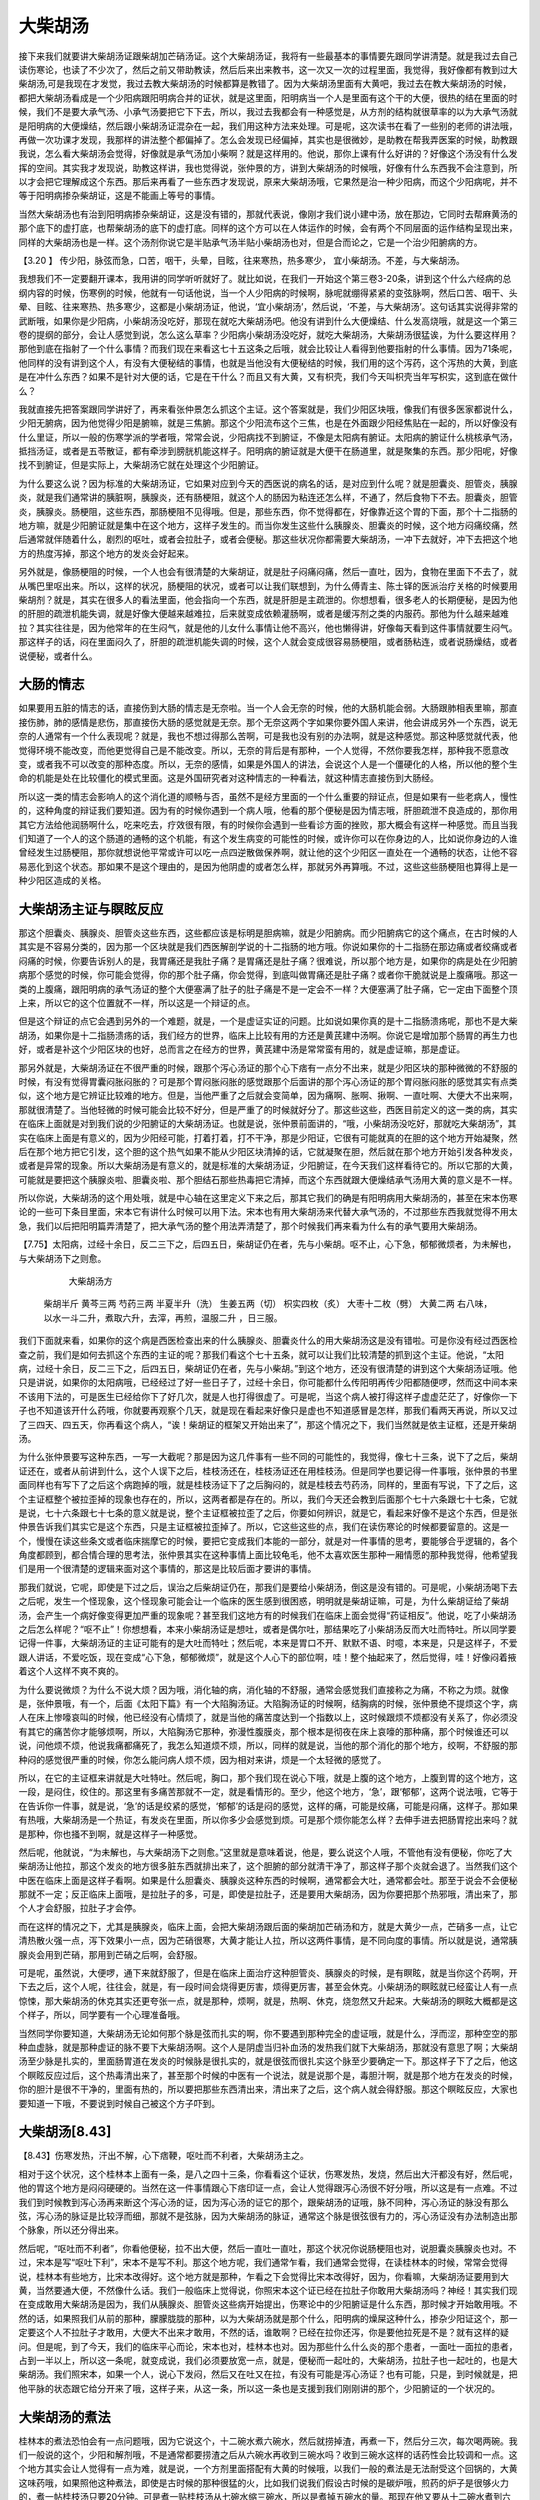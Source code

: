 大柴胡汤
=============

接下来我们就要讲大柴胡汤证跟柴胡加芒硝汤证。这个大柴胡汤证，我将有一些最基本的事情要先跟同学讲清楚。就是我过去自己读伤寒论，也读了不少次了，然后之前又带助教读，然后后来出来教书，这一次又一次的过程里面，我觉得，我好像都有教到过大柴胡汤,可是我现在才发觉，我过去教大柴胡汤的时候都算是教错了。因为大柴胡汤里面有大黄吧，我过去在教大柴胡汤的时候，都把大柴胡汤看成是一个少阳病跟阳明病合并的证状，就是这里面，阳明病当一个人是里面有这个干的大便，很热的结在里面的时候，我们不是要大承气汤、小承气汤要把它下下去，所以，我过去我都会有一种感觉是，从方剂的结构就很草率的以为大承气汤就是阳明病的大便燥结，然后跟小柴胡汤证混杂在一起，我们用这种方法来处理。可是呢，这次读书在看了一些别的老师的讲法哦，再做一次功课才发现，我那样的讲法整个都偏掉了。怎么会发现已经偏掉，其实也是很微妙，是助教在帮我弄医案的时候，助教跟我说，怎么看大柴胡汤会觉得，好像就是承气汤加小柴啊？就是这样用的。他说，那你上课有什么好讲的？好像这个汤没有什么发挥的空间。其实我才发现说，助教这样讲，我也觉得说，张仲景的方，讲到大柴胡汤的时候哦，好像有什么东西我不会注意到，所以才会把它理解成这个东西。那后来再看了一些东西才发现说，原来大柴胡汤哦，它果然是治一种少阳病，而这个少阳病呢，并不等于阳明病掺杂柴胡证，这是不能画上等号的事情。

当然大柴胡汤也有治到阳明病掺杂柴胡证，这是没有错的，那就代表说，像刚才我们说小建中汤，放在那边，它同时去帮麻黄汤的那个底下的虚打底，也帮柴胡汤的底下的虚打底。同样的这个方可以在人体运作的时候，会有两个不同层面的运作结构呈现出来，同样的大柴胡汤也是一样。这个汤剂你说它是半贴承气汤半贴小柴胡汤也对，但是合而论之，它是一个治少阳腑病的方。

【3.20 】  传少阳，脉弦而急，口苦，咽干，头晕，目眩，往来寒热，热多寒少， 宜小柴胡汤。不差，与大柴胡汤。

我想我们不一定要翻开课本，我用讲的同学听听就好了。就比如说，在我们一开始这个第三卷3-20条，讲到这个什么六经病的总纲内容的时候，伤寒例的时候，他就有一句话他说，当一个人少阳病的时候啊，脉呢就绷得紧紧的变弦脉啊，然后口苦、咽干、头晕、目眩、往来寒热、热多寒少，这都是小柴胡汤证，他说，‘宜小柴胡汤’，然后说，‘不差，与大柴胡汤’。这句话其实说得非常的武断哦，如果你是少阳病，小柴胡汤没吃好，那现在就吃大柴胡汤吧。他没有讲到什么大便燥结、什么发高烧哦，就是这一个第三卷的提纲的部分，会让人感觉到说，怎么这么草率？少阳病小柴胡汤没吃好，就吃大柴胡汤，大柴胡汤很猛诶，为什么要这样用？那他到底在指射了一个什么事情？而我们现在来看这七十五这条之后哦，就会比较让人看得到他要指射的什么事情。因为71条呢，他同样的没有讲到这个人，有没有大便秘结的事情，也就是当他没有大便秘结的时候，我们用的这个泻药，这个泻热的大黄，到底是在冲什么东西？如果不是针对大便的话，它是在干什么？而且又有大黄，又有枳壳，我们今天叫枳壳当年写枳实，这到底在做什么？

我就直接先把答案跟同学讲好了，再来看张仲景怎么抓这个主证。这个答案就是，我们少阳区块哦，像我们有很多医家都说什么，少阳无腑病，因为他觉得少阳是腑嘛，就是三焦腑。那这个少阳流布这个三焦，也是在外面跟少阳经焦贴在一起的，所以好像没有什么里证，所以一般的伤寒学派的学者哦，常常会说，少阳病找不到腑证，不像是太阳病有腑证。太阳病的腑证什么桃核承气汤，抵挡汤证，或者是五苓散证，都有牵涉到膀胱机能这样子。阳明病的腑证就是大便干在肠道里，就是聚集的东西。那少阳呢，好像找不到腑证，但是实际上，大柴胡汤它就在处理这个少阳腑证。

为什么要这么说？因为标准的大柴胡汤证，它如果对应到今天的西医说的病名的话，是对应到什么呢？就是胆囊炎、胆管炎，胰腺炎，就是我们通常讲的胰脏啊，胰腺炎，还有肠梗阻，就这个人的肠因为粘连还怎么样，不通了，然后食物下不去。胆囊炎，胆管炎，胰腺炎。肠梗阻，这些东西，那肠梗阻不见得哦。但是，那些东西，你不觉得都在，好像靠近这个胃的下面，那个十二指肠的地方嘛，就是少阳腑证就是集中在这个地方，这样子发生的。而当你发生这些什么胰腺炎、胆囊炎的时候，这个地方闷痛绞痛，然后通常就伴随着什么，剧烈的呕吐，或者会拉肚子，或者会便秘。那这些状况你都需要大柴胡汤，一冲下去就好，冲下去把这个地方的热度泻掉，那这个地方的发炎会好起来。

另外就是，像肠梗阻的时候，一个人也会有很清楚的大柴胡证，就是肚子闷痛闷痛，然后一直吐，因为，食物在里面下不去了，就从嘴巴里呕出来。所以，这样的状况，肠梗阻的状况，或者可以让我们联想到，为什么傅青主、陈士铎的医派治疗关格的时候要用柴胡剂？就是，其实在很多人的看法里面，他会指向一个东西，就是肝胆是主疏泄的。你想想看，很多老人的长期便秘，是因为他的肝胆的疏泄机能失调，就是好像大便越来越难拉，后来就变成依赖灌肠啊，或者是缓泻剂之类的内服药。那他为什么越来越难拉？其实往往是，因为他常年的在生闷气，就是他的儿女什么事情让他不高兴，他也懒得讲，好像每天看到这件事情就要生闷气。那这样子的话，闷在里面闷久了，肝胆的疏泄机能失调的时候，这个人就会变成很容易肠梗阻，或者肠粘连，或者说肠燥结，或者说便秘，或者什么。

大肠的情志
----------

如果要用五脏的情志的话，直接伤到大肠的情志是无奈啦。当一个人会无奈的时候，他的大肠机能会弱。大肠跟肺相表里嘛，那直接伤肺，肺的感情是悲伤，那直接伤大肠的感觉就是无奈。那个无奈这两个字如果你要外国人来讲，他会讲成另外一个东西，说无奈的人通常有一个什么表现呢？就是，我也不想过得那么苦啊，可是我也没有别的办法啊，就是这种感觉。那这种感觉就代表，他觉得环境不能改变，而他更觉得自己是不能改变。所以，无奈的背后是有那种，一个人觉得，不然你要我怎样，那种我不愿意改变，或者我不可以改变的那种态度。所以，无奈的感情，如果是外国人的讲法，会说这个人是一个僵硬化的人格，所以他的整个生命的机能是处在比较僵化的模式里面。这是外国研究者对这种情志的一种看法，就这种情志直接伤到大肠经。

所以这一类的情志会影响人的这个消化道的顺畅与否，虽然不是经方里面的一个什么重要的辩证点，但是如果有一些老病人，慢性的，这种角度的辩证我们要知道。因为有的时候你遇到一个病人哦，他看的那个便秘是因为情志哦，肝胆疏泄不良造成的，那你用其它方法给他润肠啊什么，吃来吃去，疗效很有限，有的时候你会遇到一些看诊方面的挫败，那大概会有这样一种感觉。而且当我们知道了一个人的这个肠道的通畅的这个机能，有这个发生病变的可能性的时候，或许你可以在你身边的人，比如说你身边的人谁曾经发生过肠梗阻，那你就想说他平常或许可以吃一点四逆散做保养啊，就让他的这个少阳区一直处在一个通畅的状态，让他不容易恶化到这个状态。那如果不是这个理由的，是因为他阴虚的或者怎么样，那就另外再算哦。不过，这些这些肠梗阻也算得上是一种少阳区造成的关格。


大柴胡汤主证与瞑眩反应
------------------------

那这个胆囊炎、胰腺炎、胆管炎这些东西，这些都应该是标明是胆病嘛，就是少阳腑病。而少阳腑病它的这个痛点，在古时候的人其实是不容易分类的，因为那一个区块就是我们西医解剖学说的十二指肠的地方哦。你说如果你的十二指肠在那边痛或者绞痛或者闷痛的时候，你要告诉别人的是，我胃痛还是我肚子痛？是胃痛还是肚子痛？很难说，所以那个地方是，如果你的病是处在少阳腑病那个感觉的时候，你可能会觉得，你的那个肚子痛，你会觉得，到底叫做胃痛还是肚子痛？或者你干脆就说是上腹痛哦。那这一类的上腹痛，跟阳明病的承气汤证的整个大便塞满了肚子的肚子痛是不是一定会不一样？大便塞满了肚子痛，它一定由下面整个顶上来，所以它的这个位置就不一样，所以这是一个辩证的点。

但是这个辩证的点它会遇到另外的一个难题，就是，一个是虚证实证的问题。比如说如果你真的是十二指肠溃疡呢，那也不是大柴胡汤，如果你是十二指肠溃疡的话，我们经方的世界，临床上比较有用的方还是黄芪建中汤啊。你说它是增加那个肠胃的再生力也好，或者是补这个少阳区块的也好，总而言之在经方的世界，黄芪建中汤是常常蛮有用的，就是虚证嘛，那是虚证。

那另外就是，大柴胡汤证在不很严重的时候，跟那个泻心汤证的那个心下痞有一点分不出来，就是少阳区块的那种微微的不舒服的时候，有没有觉得胃囊闷胀闷胀的？可是那个胃闷胀闷胀的感觉跟那个后面讲的那个泻心汤证的那个胃闷胀闷胀的感觉其实有点类似，这个地方是它辨证比较难的地方。但是，当他严重了之后就会变简单，因为痛啊、胀啊、揪啊、一直吐啊、大便大不出来啊，那就很清楚了。当他轻微的时候可能会比较不好分，但是严重了的时候就好分了。那这些这些，西医目前定义的这一类的病，其实在临床上面就是对到我们说的少阳腑证的大柴胡汤证。也就是说，张仲景前面讲的，“哦，小柴胡汤没吃好，那就吃大柴胡汤”，其实在临床上面是有意义的，因为少阳经可能，打着打着，打不干净，那是少阳证，它很有可能就真的在胆的这个地方开始凝聚，然后在那个地方把它引发，这个胆的这个热气如果不能从少阳区块清掉的话，它就凝聚在胆，然后就在那个地方开始引发各种发炎，或者是异常的现象。所以大柴胡汤是有意义的，就是标准的大柴胡汤证，少阳腑证，在今天我们这样看待它的。所以它那的大黄，可能就是要把这个胰腺炎啦、胆囊炎啦、那个胆结石那些热毒把它清掉，而这个东西就跟大便燥结承气汤用大黄的意义是不一样。

所以你说，大柴胡汤的这个用处哦，就是中心轴在这里定义下来之后，那其它我们的确是有阳明病用大柴胡汤的，甚至在宋本伤寒论的一些可下条目里面，宋本它有讲什么时候可以用下法。宋本也有用大柴胡汤来代替大承气汤的，不过那些东西我就觉得不用太急，我们以后把阳明篇弄清楚了，把大承气汤的整个用法弄清楚了，那个时候我们再来看为什么有的承气要用大柴胡汤。
 
【7.75】太阳病，过经十余日，反二三下之，后四五日，柴胡证仍在者，先与小柴胡。呕不止，心下急，郁郁微烦者，为未解也，与大柴胡汤下之则愈。
 
                                     大柴胡汤方
         柴胡半斤  黄芩三两  芍药三两  半夏半升（洗） 生姜五两（切） 枳实四枚（炙）          大枣十二枚（劈）  大黄二两
         右八味，以水一斗二升，煮取六升，去滓，再煎，温服二升  ，日三服。
 
我们下面就来看，如果你的这个病是西医检查出来的什么胰腺炎、胆囊炎什么的用大柴胡汤这是没有错啦。可是你没有经过西医检查之前，我们是如何去抓这个东西的主证的呢？那我们看这个七十五条，就可以让我们比较清楚的抓到这个主证。他说，“太阳病，过经十余日，反二三下之，后四五日，柴胡证仍在者，先与小柴胡。”到这个地方，还没有很清楚的讲到这个大柴胡汤证哦。他只是讲说，如果你的太阳病哦，已经经过了好一些日子了，过经十余日，你可能都什么传阳明再传少阳都随便啰，然而这中间本来不该用下法的，可是医生已经给你下了好几次，就是人也打得很虚了。可是呢，当这个病人被打得这样子虚虚茫茫了，好像你一下子也不知道该开什么药哦，你就要再观察个几天，就是现在看起来好像只是虚也不知道感冒是怎样，那我们看两天再说，所以又过了三四天、四五天，你再看这个病人，“诶！柴胡证的框架又开始出来了”，那这个情况之下，我们当然就是依主证框，还是开柴胡汤。

为什么张仲景要写这种东西，一写一大截呢？那是因为这几件事有一些不同的可能性的，我觉得，像七十三条，说下了之后，柴胡证还在，或者从前讲到什么，这个人误下之后，桂枝汤还在，桂枝汤证还在用桂枝汤。但是同学也要记得一件事哦，张仲景的书里面同样也有写下了之后这个病跑掉的哦，就是桂枝汤证下了之后胸闷的，就是桂枝去芍药汤，同样的，里面有写说，下了之后，这个主证框整个被拉歪掉的现象也存在的，所以，这两者都是存在的。所以，我们今天还会教到后面那个七十六条跟七十七条，它就是说，七十六条跟七十七条的意义就是说，整个主证框被拉歪了之后，你要如何辨识，就是它，看起来好像不是这个东西，但是张仲景告诉我们其实它是这个东西，只是主证框被拉歪掉了。所以，它这些这些的点，我们在读伤寒论的时候都要留意的。这是一个，慢慢在读这些条文或者临床揣摩它的时候，要把它变成我们本能的一部分，就是对一件事情的思考，要能够合乎逻辑的，各个角度都顾到，都合情合理的思考法，张仲景其实在这种事情上面比较龟毛，他不太喜欢医生那种一厢情愿的那种我觉得，他希望我们是用一个很清楚的逻辑来面对这个事情的，那这是比较后面才要讲的事情。

那我们就说，它呢，即使是下过之后，误治之后柴胡证仍在，那我们是要给小柴胡汤，倒这是没有错的。可是呢，小柴胡汤喝下去之后呢，发生一个怪现象，这个怪现象可能会让一个临床的医生感到很困惑，明明就是柴胡证嘛，可是，为什么柴胡证给了柴胡汤，会产生一个病好像变得更加严重的现象呢？甚至我们这地方有的时候我们在临床上面会觉得“药证相反”。他说，吃了小柴胡汤之后怎么样呢？“呕不止”！你想想看，本来小柴胡汤证是想吐，或者是偶尔吐，那结果吃了小柴胡汤反而大吐而特吐。所以同学要记得一件事，大柴胡汤证的主证可能有的是大吐而特吐；然后呢，本来是胃口不开、默默不语、时噫，本来是，只是这样子，不爱跟人讲话，不爱吃饭，现在变成“心下急，郁郁微烦”，就是这个人心下的部位啊，哇！整个抽起来了，然后觉得，哇！好像闷着掖着这个人这样不爽不爽的。

为什么要说微烦？为什么不说大烦？因为哦，消化轴的病，消化轴的不舒服，通常会感觉我们直接称之为痛，不称之为烦。就像是，张仲景哦，有一个，后面《太阳下篇》有一个大陷胸汤证。大陷胸汤证的时候啊，结胸病的时候，张仲景绝不提烦这个字，病人在床上惨嚎哀叫的时候，他已经没有心情烦了，就是当他的痛苦度达到一个指数以上，这时候跟烦不烦都没有关系了，你必须没有其它的痛苦你才能够烦啊，所以，大陷胸汤它那种，弥漫性腹膜炎，那个根本是彻夜在床上哀嚎的那种痛，那个时候谁还可以说，问他烦不烦，他说我痛都痛死了，我怎么知道烦不烦，所以，同样的就是说，当他的那个消化的那个地方，绞啊，不舒服的那种闷的感觉很严重的时候，你怎么能问病人烦不烦，因为相对来讲，烦是一个太轻微的感觉了。

所以，在它的主证框来讲就是大吐特吐。然后呢，胸口，那个我们现在说心下哦，就是上腹的这个地方，上腹到胃的这个地方，这一段，是闷住，绞住的。那这里有多痛苦那就不一定，就是看情形的。至少，他这个地方，‘急’，跟‘郁郁’，这两个说法哦，它等于在告诉你一件事，就是说，‘急’的话是绞紧的感觉，‘郁郁’的话是闷的感觉，这样的痛，可能是绞痛，可能是闷痛，这样子。那如果有热哦，大柴胡汤是一个热证，有发炎在里面，所以你多少会感觉到烦。可是那个烦你能怎么样？去伸手进去把肠胃挖出来吗？就是那种，你也掻不到啊，就是这样子一种感觉。

然后呢，他就说，“为未解也，与大柴胡汤下之则愈。”这里就是意味着说，他是，要么说这个人哦，不管他有没有便秘，你吃了大柴胡汤让他拉，那这个发炎的地方很多脏东西就排出来了，这个胆腑的部分就清干净了，那这样子那个炎就会退了。当然我们这个中医在临床上面是这样子看啊。如果是什么胆囊炎、胰腺炎这种东西的时候啊，通常都会大吐，通常都会吐。那至于说会不会便秘那就不一定；反正临床上面哦，是拉肚子的多，可是，即使是拉肚子，还是要用大柴胡汤，因为你要把那个热邪哦，清出来了，那个人才会舒服，拉肚子才会停。

而在这样的情况之下，尤其是胰腺炎，临床上面，会把大柴胡汤跟后面的柴胡加芒硝汤和方，就是大黄少一点，芒硝多一点，让它清热散火强一点，泻下效果小一点，因为芒硝很寒，大黄才能让人拉，所以这两件事情，是不同向度的事情。所以就是说，通常胰腺炎会用到芒硝，那用到芒硝之后啊，会舒服。

可是呢，虽然说，大便啰，通下来就舒服了，但是在临床上面治疗这种胆管炎、胰腺炎的时候，是有瞑眩，就是当你这个药啊，开下去之后，这个人呢，往往会，就是，有一段时间会烧得更厉害，烦得更厉害，甚至会休克。小柴胡汤的瞑眩就已经蛮让人有一点惊悚，那大柴胡汤的休克其实还更夸张一点，就是那种，烦啊，就是，热啊、休克，烧忽然又升起来。大柴胡汤的瞑眩大概都是这个样子，所以，同学要有一个心理准备哦。

当然同学你要知道，大柴胡汤无论如何那个脉是弦而扎实的啊，你不要遇到那种完全的虚证哦，就是什么，浮而涩，那种空空的那种血虚脉，就是那种虚证的脉不要下大柴胡汤啊。这个人是阴虚当归补血汤的发热我们就下大柴胡汤，那就没有意思了啊；大柴胡汤至少脉是扎实的，里面肠胃道在发炎的时候脉是很扎实的，就是很弦而很扎实这个脉至少要确定一下。那这样子下了之后，他这个瞑眩反应过后，这个热毒清出来了，甚至那个时候的中医有一个说法，就是说那个是，毒胆汁啊，就是那个地方在发炎的时候，你的胆汁是很不干净的，里面有热的，所以要把那些东西清出来，清出来了之后，这个病人就会得舒服。那这个瞑眩反应，大家也要知道一下哦，不要说到时候自己被这个方子吓到。

大柴胡汤[8.43]
-------------------

【8.43】伤寒发热，汗出不解，心下痞鞕，呕吐而不利者，大柴胡汤主之。

相对于这个状况，这个桂林本上面有一条，是八之四十三条，你看看这个证状，伤寒发热，发烧，然后出大汗都没有好，然后呢，他的胃这个地方是闷闷硬硬的。当然在这一件事情跟心下痞印证一点，会让人觉得跟泻心汤很不好分哦，所以这是有一点难。不过我们到时候教到泻心汤再来断这个泻心汤的证，因为泻心汤的证它的那个，跟柴胡汤的证哦，脉不同种，泻心汤证的脉没有那么弦，泻心汤的脉证是比较浮而细，那就不是弦脉，因为大柴胡汤的脉证，通常这个脉是很弦很有力的，泻心汤证没有办法制造出那个脉象，所以还分得出来。

然后呢，“呕吐而不利者”，你看他便秘，拉不出大便，然后一直吐一直吐，那这个状况你说肠梗阻也对，说胆囊炎胰腺炎也对。不过，宋本是写“呕吐下利”，宋本不是写不利。那这个地方呢，我们通常乍看，我们通常会觉得，在读桂林本的时候，常常会觉得说，桂林本有些地方，比宋本改得好。这个地方就是那种，乍看之下会觉得比宋本改得好，因为，你看嘛，大柴胡汤证要用到大黄，当然要通大便，不然像什么话。我们一般临床上觉得说，你照宋本这个证已经在拉肚子你敢用大柴胡汤吗？神经！其实我们现在变成敢用大柴胡汤是因为，我们从胰腺炎、胆管炎这些病开始提出，伤寒论中的少阳腑证是什么东西，那时候才开始敢用哦。不然的话，如果照我们从前的那种，朦朦胧胧的那种，以为大柴胡汤就是那个什么，阳明病的燥屎这种什么，掺杂少阳证这个，那一定要这个人不拉肚子才敢用，大便大不出来才敢用，不然的话，谁敢啊？已经在拉你还泻，你是要他拉死是不是？就有这样的疑问。但是呢，到了今天，我们的临床平心而论，宋本也对，桂林本也对。因为那些什么什么炎的那个患者，一面吐一面拉的患者，占到一半以上，所以这一条呢，就变成说，我们必须要放宽一点，就是，便秘而一起吐的，大柴胡汤，拉肚子也一起吐的，也是大柴胡汤。我们照宋本，如果一个人，说心下发闷，然后又在吐又在拉，有没有可能是泻心汤证？也有可能，只是，到时候就是，把他平脉的状态跟它给分开来了哦，这样子来，从这一条，所以这一条也是支援到我们刚刚讲的那个，少阳腑证的一个状况的。


大柴胡汤的煮法
-------------------

桂林本的煮法恐怕会有一点问题哦，因为它说这个，十二碗水煮六碗水，然后就捞掉渣，再煮一下，然后分三次，每次喝两碗。我们一般说的这个，少阳和解剂哦，不是通常都要捞渣之后从六碗水再收到三碗水吗？收到三碗水这样的话药性会比较调和一点。这个地方其实会让人觉得有一点为难，就是说，一个方剂里面搭配有大黄的时候哦，以我们一般的煮法是无法耐受这个回锅的，大黄这味药哦，如果照他这种煮法，即使是古时候的那种很猛的火，比如我们说我们假设古时候的是碳炉哦，煎药的炉子是很够火力的，煮一帖桂枝汤只要20分钟。可是煮一贴桂枝汤从七碗水缩三碗水，所以是煮掉五碗水的量。那现在他又要从十二碗水煮到六碗水，然后再从六碗水煮到三碗水，他是不是能够保持这个煎煮的过程能够压在四十分钟以内呢？因为，大黄的这个泻下力哦，在经过久煮之后就会消灭了，也就是，我们如果要用这个大柴胡汤的话，恐怕要用瓦斯炉来煮药，总共的沸腾时间要压到四十分钟以内来完成它，如果说我们这个插电的煎药壶让它来这个，大黄会煮到没力。

不过，换一个话来讲，就是我们也可以，就是，后代这种，我们用大黄剂的这些医家，开始用一些转换的方法，就是大黄就后下哦，就是下了大黄之后，大概再滚个十几分钟，这样子的话，是大黄的那个泻下力最强的时候。如果是，像张仲景在用大黄的时候呢，就有一些做法，比如说像是，柴胡加龙骨牡蛎汤，他就是最后才把大黄丢下去，煮几滚涮一涮，然后就关火。这个意思就是让他不要拉，只取那个大黄的药气，就是把该打掉的东西冲掉，但是不要拉。像张仲景的三黄泻心汤也是啊，黄芩黄连大黄，就滚开水这样涮一涮，然后就马上用，就是不把它久煮，因为这些都是，要清那个热，打掉那个气，但是没有要你拉肚子的方。

如果要拉肚子的话，张仲景的书写就让我们今天的人觉得有些疑惑，因为像张仲景这样子的写法哦，煮得那么久，如果我们今天用煎药炉要小小火煮的话，大黄的泻下力就会被破坏掉。那么我想只是桂林本这样写，那我一般所谓的和解剂哦，还是说只管用六碗水再煮到三碗水吧，所以，可能，我们还是依照这个一般宋本的写法，就是用六碗水，再煮成三碗水，这样喝好了。你想想看，如果一个人，他的这个病哦，是一直在吐的，你一次让他喝两碗汤，不吐的人都喝不下去，那吐的人怎么喝？就是多少会让人有这样的疑惑的感觉啦。


大柴胡汤结构
---------------

大柴胡汤的结构，它跟小柴胡汤相比，是拔掉了人参，甘草，多加了芍药跟枳壳，大概是这样子的一个变化。那你想想看，小柴胡汤的人参，为什么到了大柴胡汤要拔掉？那是因为，小柴胡汤那个药，它的药性是要推荡的沿着这个少阳区块往外开的，所以，它用人参在里面补气补津液，让它这个药性可以推荡出来。可是，当这个东西已经陷进去变成腑证了，那你如果还放三两人参、三两炙甘草的话，那个人参跟甘草就刚好把邪气包在里面，就是，补药会束邪气的。所以当它已经内陷到这个地方的时候，是不适合放人参的，不然没办法打了，补药的药性会把这个邪气裹在里面，所以，人参跟甘草在这里都是去掉比较好。

当然我们说去甘草还有另外一个原因，就是大柴胡汤的结构，跟它的用途，甚至之后的柴胡加龙骨牡蛎汤哦，也是没有甘草的。就是有一些方剂，它的这个药性的作用点哦，比较散，就比如说，大柴胡汤这帖汤剂呢，尤其是作用在这个，阳明跟少阳混合的时候，你一方面要有药性清这个少阳，一方面要有东西在阳明往下打，就是它那个药的作用点整个是错开的时候，你用了甘草，把这个药的药性都拴到一起，就好像，明明这一匹马要往东边跑，那一匹马要往西边跑，你把它全部绑到一根柱子上，就那种感觉。就是它的药性会，这些药性不适合互相有瓜葛。就像桂枝汤的结构这些药性是要相互合作的，是需要有瓜葛的，所以才有甘草。麻黄汤呢，用的甘草是几两啊？麻黄汤的甘草只有一两。那一两的甘草的意思也是麻黄汤的药里面哦，那些也是各做各的事，一两只是要它不太猛而已。麻黄汤的话就是，杏仁做杏仁的事，桂枝做桂枝的事，生姜做生姜的事。

那大柴胡汤它的这个作用点来讲的话，它的药性哦，其实比起小柴胡汤它有比较多的各做各的事的调调。

就像是，在小柴胡汤里面，你说姜枣是调营卫的，那在大柴胡汤里面当然不能说不调营卫，因为柴胡系的药一定要调营卫，就是说，营卫通调，这个人的微循环好，他少阳区块才能好，所以，一定是有关系的。但是，大柴胡汤里面，因为他吐得厉害，所以生姜加到五两，就是当一个人一直吐一直吐，你生姜要一直加一直加，那加到五两的时候，其实生姜就比较单独在做止呕这件事了，当然你不能说它没有跟大枣在调营卫，但这些作用点都会比较开一点。它的这个黄芩，如果你，柴胡汤里面如果有了甘草，黄芩会跟着柴胡去走少阳区，它们会粘到一起，就是会走到这里来。但是在这里，它是中间这里在撒野，黄芩直接在里面清热就好了，也不一定要走上来，所以这些药哦，就是当没有甘草的时候，这些药物的运行就有一点像是，所谓的有病则病受之，就是哪里有什么问题，这个药就直接去攻哪里，所以它的药性会变得比较活。那像这样的情况，这样的前提之下，没有甘草是有它的理由的。

而另外一点呢，我之前就说，如果你不让我先教四逆散这个柴胡芍药枳实甘草汤，我会变得没有办法教大柴胡汤的理由也在这里； 就是当我们认识了柴胡芍药枳实甘草汤可以做什么的时候，我们在这边看到，这个方子里面，有柴胡、有枳实、有芍药，同学是不是就有一点熟悉的感觉。就是你想想看，大柴胡汤在临床上面常常对应的是肠梗阻，那这个肠梗阻我们讲到这个柴胡芍药枳实是如何的让人可以把胆结石什么排出来，这件事情有一个认识之后，你会知道，这个肠道这个东西它也可以把它稍微扩开，让那个不通的地方变通，所以这也是这个方子的一个效能之一。

而非常重要的这味大黄，我想大黄我们用得比较概略的认识就是，张仲景用下法的时候呢，也会用大黄，也会用芒硝。而大黄它的主要的力道呢，是在于，把东西清下来，就是它有那个冲击的力量。当然大黄也是寒药，可是大黄的本身的寒度并没有那么的高，就是它的寒度不见得是像黄连黄柏那种苦寒。大黄本身甚至是不苦的，闻起来香香的。可是，因为它能够把很多的热气都打掉，所以我们说它寒；所以大黄是，如果有很多热气让它打，它可以打掉那些热气，就会觉得它很寒。但是单独来讲，大黄也不是那么寒的东西，这是一点。

但是相对于大黄的那个芒硝呢，芒硝就是一个，比较不像大黄那么有冲下去的力道的药，但是它可以让大便变软，可以从肠道吸水保湿，它是一个比较盐类的东西哦，就是这种，能够因为这个渗透压的关系，从肠道里面吸水的。而单以药性来讲的话，很可能芒硝是比大黄寒的，就是芒硝在运作的时候，比大黄更能够把一些热气吸出来带走；就是，你如果换一个角度来讲就是，在阳明病的范畴之中，你用了石膏，这个石膏会让你的热气从皮肤表面被挤出来，你如果用了芒硝，芒硝会把那个热气从你的肠胃道里面抽拔下去，这样的一个相对的存在，这是第一个，对于这个药大略的认识。


大黄
----------

张仲景的方子用大黄的地方非常的多。一般来讲说，大黄吃了就拉稀嘛，大黄就是打大便。可是张仲景的方剂里面，你不太容易看到大黄打大便这种事情。比如说，张仲景有一系列的药，什么桃核承气汤，抵挡汤、抵挡丸、下瘀血汤，那些大黄都是在干嘛？破血，打血的。那柴胡龙骨牡蛎汤、鳖甲煎丸，这个东西你说它是破血也对，说是破痰也对。然后呢，什么大黄蛰虫丸、大黄牡丹汤，里面是有一些瘀住的血，或者是脓哦，甚至就是我们说癥瘕积聚之类的。至于说什么大陷胸汤、大陷胸丸、已椒苈黄丸、大黄甘遂汤；或者是，之前咳嗽篇那个茯苓桂枝五味子甘草加姜辛杏仁大黄汤，那个东西哦，其实拔的东西都是属于痰饮之类的东西，你说大黄在张仲景的方剂里面到底作用在哪里？我想，什么厚朴七物汤、厚朴三物汤、厚朴大黄汤，那些是确定打这个肚子里有的食物哦，也就是说随着用药的结构不同大黄可以打的东西非常多，它并不是只是一贴泻药而已，这点我们要先知道。同学也可以理解，我们为什么这一堂课不会把大黄讲得那么的用力，因为以后看到不同的方剂，就会认识到它的不同的用法。

如果我们不用张仲景的方剂结构去引导大黄的药性的话，大黄最主要的用途呢，当然第一个让人拉肚子这我们都知道。第二个就是破瘀血，不加特别的引导的话，我们说大黄入血分，打瘀血的效果是很好的。如果以后有机会我们来读中国的那些伤科的药，你会发现伤科药里面很多重要的方子里面都是有大黄的，比较代表性的一种发炎，就是，金匮要略这本书的后面有附一些杂疗方。那些东西到底是不是张仲景写的我们都不知道，但还是有学术上的价值啦。他那个杂疗方里面，就讲到一个，如果有人从马上摔下来的话，那种就是有内伤，那种情况就是要用大黄。然后他就说，你要让那个病人，大便泻下来之后，这个病人就会觉得，“——哈—吙——”（注：JT做呼气吸气声），整个人喘得过来了，不然瘀血会闷在里面，这个病人会被闷坏。而这个东西到后来一直是伤科药的一个稍微颇为非议的事情吧，就是当你受了内伤的时候，你一定要把瘀血，就是借着这个通达力把瘀血打掉，这个时候你的全身的血才会一起通畅；就好像，大便不通瘀血就不通，这种感觉，就是它有一个同步同调的问题存在，所以这是大黄在伤科的时候哦会用的情形。而且，伤科的话，可能希望大黄能够走得透一点，所以往往是用酒炒过的，那就是大黄的这个一般性的用法的一个地方。

我们在学习使用大黄这味药呢，最要紧的就是要知道，我们现在台湾开药哦，如果是开一贴煎剂，我们大概不会知道大黄要放多少，这是一个很麻烦的事情。就是大黄这味药，如果煮得太久了会没有效，这是第一点，所以我们一旦有大黄在方剂里面，不要煮超过四十分钟哦，那三十分钟就差不多极限了。

除了煮的问题之外，大黄是跟人的体质非常有对应关系的一个药味，就是说，中国比较，在前一些年他们的看法是这样的。就是说，比较传统的中国人认为说，西北的人，他的皮肤腠理比较厚实哦，那皮肤腠理比较厚实的人，他的阳气比较能够保护在里面；所以中国人会认为，西北方的人哦，消化系统是比较强的，所以他们对大黄的耐受度会比较高。因此呢，张仲景的方剂，如果你是给什么山东人啦，蒙古人啦，新疆人啦，吃的话，那可能你可以用张仲景原方这个大黄的剂量给他下去。当然你说大柴胡汤，如果我们用乘以0.3来算的话，那大黄2两，那一贴就是用6钱，那6钱的话，加上它煮得比较久一点，可能它的药性会弱一点。然后分成三次喝，那每一碗里面是这个2钱左右。那么，两钱，这是一个很微妙的数字，就是，一碗汤药里面有两钱大黄，我们台湾人就不知道承不承受得住？或者他们，从前大陆医生就认为说，东南方的人哦，因为阳气都比较散掉的多，所以里面是很虚的，所以东南方的人只要大黄一多，这元气就被打掉了，就伤到了，所以这是东南体质的不同。

另外当年的大陆医生在开大黄的时候，有的时候会先问一问，“诶！你府上哪里啊？”听一听对方是不是四川人湖南人。因为呢，如果一个人他平常就吃得很辣很辣的话，他的肠胃对于大黄的耐受性就会变高，当如果平常吃重口味的食物、刺激性很高的食物，他对于大黄的刺激就会比较麻木一点，而这种情况你要让他泻下，你不开多一点他就没感觉，不会泻。我们台湾人的话，这种生大黄的粉哦，不是酒制大黄，是生大黄的粉，大概是0.5公克下去就可以狂拉哦，所以，这个剂量是非常不好控制的。当然，我们一般这个中医的算法是这样的，就是，有大黄的汤药，你要用生大黄粉代替大黄也是可以的，大概是一比四，就是一钱的大黄粉的效果，是四钱的大黄煮在汤里，就是一钱比四钱哦，就是粉。

而我们在买到的大黄里面药局又有几种不同的大黄，就是有的是用酒跟醋炒过的，那有的是酒比较用力的制过的。怎么样叫做用力的制过呢？就是说我们一般药局说什么酒炒什么水什么炒，那通常在这个药里面，在烘焙之前哦，洒一点点酒，然后烘干就叫酒炒。那这样子的酒炒，其实只是洒一点点酒这样烘干就叫酒炒，对于大黄的药，泻下力是伤害度不高的，就是一般那种很偷工的酒炒或者醋炒的大黄，它的泻下力是打七折。可是，如果有人做大黄呢很认真，把这个大黄哦，就是用酒泡在里面煮一煮再来烘干，就是酒炖过的，那就是打0.5折，就是泻下力会损失到二十分之一左右。所以在使用大黄的时候，稍微要认识一下就是说，如果你在药局买的是酒炒过的，那就会比较那个一点。当然你要大黄的药，如果你是完全用生大黄的话，那大黄的药是不是就会这样子，直接这样子往下。所以当我们在用药的时候，希望那个大黄的药性能够稍微慢一点点，不要那样直接就掉下去，通常会选择酒制，张仲景说得比较清楚，他说用酒洗，就用酒冲一冲就好了，沾到酒就好了，这样的药性就比较不会往下，就能够有开散一点的力道，那张仲景的做法不错。不过我们药局的话就是生大黄跟酒大黄，那酒大黄就不知道它的酒是保温多久，如果真的制得太过分那个大黄都没有什么泻下力了，所以就是也是要考量的。

如果我们要临床用到话，我们说不定就是用这个，用这个生大黄开始练习大柴胡汤吧。那如果你放个台湾人的话，一锅汤里面可能放个一钱两钱三钱这样子，就不要太多。那你另外买一包生大黄的那个粉，如果你吃了汤觉得好像，怎么不拉？那你该补一口大黄吞下去，就只好这样微调了。因为，饮食习惯跟体质，对大黄的耐受度差非常多，所以，这个是用大黄方面的一个难处。当然，如果我们是要用大黄用在这个化解巨大的热毒，比如说那种肿一块什么东西啊，又红又肿，那种大发炎的那种瘟疫类的那种严重的热毒病的时候，那这个时候，当然大黄是要一两二两。比如说，阳明病的燥热的那种病哦，有的时候会转得那个人癫狂，像癫狂的话，我们有些时候就不管那个人是不是台湾人了，就是二两就用下去了。或者是，如果这个人是巨大的热毒，在那边发炎，这样子的状况话，那就一两半用下去了。就是当你有那么多火让它退的时候，那可能就会用这个剂量，不然的话，一般来讲哦，比较就是临证的时候，身为台湾人就要知道要小心一点的。

而大黄的这种向下清的药性呢，我想，我们剂量要酒制大黄的方法，或者是剂量上的调配，其实大黄是，即使不用在这个泻下剂这种很猛的方剂里面，大黄本身是可以当保养药的。我想同学大概都能够明白哦，历代的宫廷的医生，有的时候是不太敢用大黄的。比如说，中国的历史故事哦，用这个什么乌头啊，附子啊，毒杀这个政敌啊，或者怎么样，这种故事是常常会有的。所以，如果皇宫里面某某太后得了风湿，一下子那个御医敢写附子一两乌头五钱吗？那就感觉上，就是会卷入很可怕的那种政变风云里面去，所以会，在皇宫里面用药有些东西是会闪开的。可是呢，我们中国一整个清朝哦，皇宫里面这些所谓猛烈的药物里面，没有在闪躲的是大黄，也就是清朝的时候的宫廷吧，有的时候呢皇帝啊，或者是这些嫔妃，一天就吃两三钱大黄的都有。

我想后代人在研究他们会认为说，你想想看皇宫里面的人哦，就是吃太好，然后动太少，所以身体里面都塞满了各种污秽的物质，那这些病，有的时候就是要把它清掉人会比较好。而这样的一种思考呢，其实到后来大陆那边就有些老人家的保养药哦，就是用微量的大黄做成小药片，如果是老人家的那种便秘，如果你要用什么专病专方，不讲医术的话，比如说肉苁蓉多一点，大黄少一点，就做很小药丸这样吞。老人家吃那么一点点大黄呢，并不要让他虚，也不要让他拉肚子，但是就让他的、每天的、还算正常的排便之中，可以把身体里面那些脏的东西拔掉一点，拔掉一点，就会让身体变得比较干净。
虽然大黄是一个用南方人讲吃了破元气很厉害的药，但是如果是很微量的话，它是可以。就是说，我们中国人就是以通为补，就是说我们身体里面塞满那些脏东西的话，你根本气血都没办法运行，那些脏东西你不拔掉的话，你如何能够补呢？所以，当他运行通畅，甚至说，我们中国人那个阳气，就是气很通畅的那个状态啦，那障碍都已经拿掉了，气走得通畅了，那就是补到了，这人身体也就好起来了。所以，通补来讲哦，微量的大黄，也是一个很重要的保养药，那这一点我们也知道一下。

那以江湖的这个传闻来说的话，有两味药是称之为将军的，一个是硫磺，一个是大黄。我们从前在看药单的时候，医案里头就有，写大黄的时候他写川军，就是四川的将军哦，就是川产的大黄就写川军。而大黄的这种泻下力哦，如果以我们的今天的临床的话，我们在讲伤寒论的时候，其实有些这也是依照这些原理原则在讲，比如我们说大柴胡汤，就是要清热，把那个邪气拔掉，所以我们就不会再放人参，不会再放甘草。可是，如果你知道这个人很虚，你也预料用大黄这个人会被搞得很不舒服的话，有的时候是这些补药要先放在那边。比如说，要开承气汤的时候，你就先在承气汤里面加好人参，甚至加好当归，就是那些补气的药、养血的药都最好把它补在里面，免得这个人一被大黄打过之后又虚又干，没办法收拾。因为大黄药性还蛮猛的，你就算加了人参加了当归它还是泻得下来，尤其当归也不会让它，当归也是滑滑的东西。以后如果同学有机会遇到比较虚的患者，要用到承气汤的时候，至少知道，可以预先把补药放好，这样可以让药物的风险降低。


张锡纯治疗肠梗阻的方法
-------------------------

我们今天发的这个一页讲义里有另外一个治疗肠梗阻或者是肠粘连的方子，就是张锡纯一个很好的方。这个方我觉得喝起来恐怕会比大柴胡汤舒服，大柴胡汤相对而言还是比较猛，大柴胡汤吃了之后就会狂拉而特拉。通常，如果是初学者用大柴胡汤的话，剂量其实都不好掌握的哦，所以会拉。可是，他认为一个人很虚的话，他会觉得你不如用这个硝。这个硝是朴硝，我们中医里头哦，朴硝跟芒硝的药性是非常相似的，所以在这种事情上面你不太需要去挑到底是用芒硝还是朴硝，因为成分也很接近。那他的书里面有不止一次提到这个方子，那有的版本就说朴硝用6两，有的说4两哦，那白萝卜有的说5斤有的说8斤。

而这个汤的煮法呢，就是用5斤的水煮滚，然后这个水里面把朴硝溶在里面，同学要知道硝石这一味药啊，硝这个药通常都是在药煮好之后调化进去就好，它就像盐巴一样的，就没有需要是先跟那个药煮在一起，就药汤煮好之后再调进去就好了。那你先用这个4两的硝石哦，先弄5斤水把它调化，然后呢，你就开始把萝卜切片，然后一次切一斤萝卜放进去煮，煮到萝卜已经烂烂了，熟到可以吃了，比熟到可以吃了更烂一点哦，就是软软烂烂的，你把这个萝卜捞掉，然后再丢一斤萝卜下去煮，然后再把萝卜捞掉，这样子处理。那这样子煮，大火煮跟捞的过程里面呢，这锅水会越来越少，而萝卜在把那个朴硝的那个咸味吸掉，一开始那个水是很臭，有一点的微微臭味那种盐水的味道，当你萝卜把那个盐味带走，它就会变成萝卜味越来越重，然后咸味越来越淡。

张锡纯的说法是说，五斤萝卜这样煮五次了，最后会浓缩成一碗汤，这碗汤就是高浓度的萝卜汤，里面的这个硝的咸味就被萝卜带走了，他说，张仲景说，如果你发现这个汤哦，还是很咸不好喝的话，那就再煮一斤萝卜下去，再这样过一遍，反正就是弄到这个汤像一般好喝的萝卜汤那种口感为止，然后这个时候把这锅汤喝下去，芒硝虽然是很厉害的药，但经过萝卜这样子一直弄，它的这个破泻的性质已经少掉很多了。然后呢，萝卜这样子，这个药气都在里面，这样子，一碗下去，或者把它分两次喝，那这个人的肠子就开了。所以，这样的一个医法，我觉得，如果是临时遇到这样的问题的时候啊，还是知道一下比较好，因为，虽然很麻烦，但是用起来会比大柴胡汤要让人舒服，所以这个方我们也就把它学起来。


大柴胡汤[8.14]
---------------------

【8.14】伤寒十余日，热结在里，复往来寒热者，与大柴胡汤。

大柴胡汤还有一些其它的条文，我们到时候看到再来说好了。我随便讲一讲啊，比如第八卷第十四条，但是它那一条其实就是，一个人里面有实热，然后外面有往来寒热，那就给大柴胡汤，那同学都听得懂意思了，那就是阳明病的实热，然后再加上有柴胡证的时候，给大柴胡汤。那就是一个比较简单的思路上面就是，阳明病的部分用大黄，然后其它的部分用大黄枳实，然后其它的部分用柴胡剂，那这个部分其实很容易理解的。


标准大柴胡汤证[7.76]
---------------------------

【7.76】伤寒十三日不解，胸胁满而呕，日晡所发潮热，已而微利，此本柴胡证，下之以不得利，今反利者，知医以丸药下之，非其治也。潮热者，实也，宜先服小柴胡汤以解外，后以柴胡加芒硝汤主之。

那另外一个标准的大柴胡汤证就是我们接下来要看这一条，这个七十六条前面的，“伤寒十三日不解，胸胁满而呕，日晡所发潮热”。到这个发潮热这里就是标准的大柴胡汤证，就是阳明病这个大便燥结的特征之一，就是它一个人到了快要黄昏的时候会高烧得特别热，就这个人虽然一直在发烧，可是到了黄昏的时候会烧得特别的猛，那这个东西是阳明病用来定义这个大便已经干掉的一个指征。那这个阳明病燥实的指征出来了，然后胸胁又闷又呕，那这就是典型的这个少阳阳明并病了哦。那少阳阳明的话，那用大柴胡汤是理所当然的，这就是大柴胡汤的第二个让我们容易理解的地方。

其实在中医里头，在药物里头哦，大黄也是推陈致新，柴胡也是推陈致新，这两个加到一起的时候泻下力其实还蛮厉害的哦，会有加乘的效果。我们之前介绍小柴胡汤的时候曾经介绍说，小柴胡汤好像可以把这个三焦区块的水再转回消化道对不对？所以，用大柴胡汤来代替大承气汤有的时候是有意义的。因为，当这个消化道的水不够的时候，大柴胡汤可以从三焦那边借水过来，而大承气汤没有这个力道，所以从这一点来讲，往往在临床拿大柴胡汤来代替大承气汤用的时候，泻下力有的时候会比大承气汤这种真正的泻下药还要有效哦，所以这种情况是存在的。那这个刚刚我们讲到大黄这味药哦，它的这个什么“下瘀血、血闭、寒热、破癥瘕积聚、留饮宿食，涤荡肠胃，推陈致新”，我也是这样子，一路通下去哦，同学就很容易理解的。那“调中化食，安和五脏”，我觉得，少量的大黄是一个蛮好的保养方法哦，那些我们这样子知道一下。

那至于说刚才教到的那个萝卜，萝卜芒硝汤哦，就说朴硝汤也对啦，这个方子其实在临床上面是可以拿来治癫狂的，就是当这个人是痰症又加上热证的这种所谓痰火混杂的，那芒硝的祛痰力是非常强的，那祛热又祛痰，所以这个，张锡纯这个方后来就拿来治疗这个痰火癫狂这件事情。

那另外大柴胡汤的临床用法哦，比如说，什么什么型的肝炎，如果是湿热的时候是有些用大柴胡汤的。当然，那个时候通常还要加药啊，什么茵陈蒿啊，加到一两这么多之类的。不过这个什么什么肝炎的话，我觉得临床上还是用抓主证的方法来决定要用大柴胡汤，不要去来搞专病专方，因为柴胡汤到底是伤阴，如果遇到这种阳旺的阴虚的肝炎哦，怕你把它打坏了，当然大柴胡汤的祛热消炎的效果是很好，但是你也知道小柴胡汤在肝炎上面经常有出问题的。所以，我觉得，处理肝炎的这个议题，这个以后，张仲景的这个黄疸的部分书看完了之后，可能会让我们看到有更多适合的方子哦，所以大柴胡汤不见得是首选。大柴胡汤在这个少阳腑证的地方，这些证状，比较是首选。
